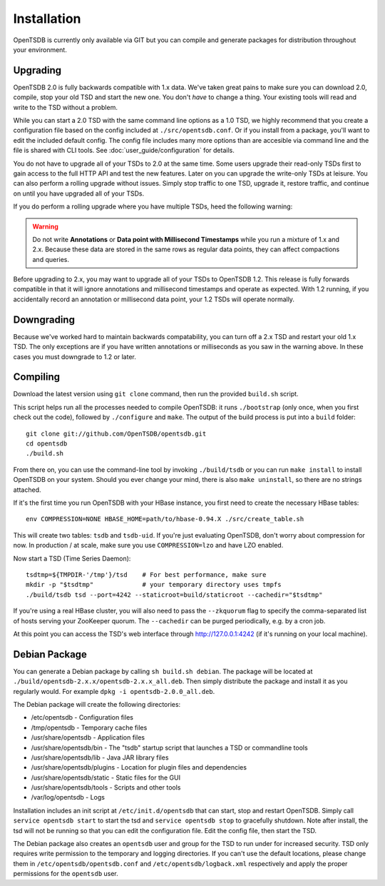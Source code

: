 Installation
============

OpenTSDB is currently only available via GIT but you can compile and generate packages for distribution throughout your environment.

Upgrading
^^^^^^^^^

OpenTSDB 2.0 is fully backwards compatible with 1.x data. We've taken great pains to make sure you can download 2.0, compile, stop your old TSD and start the new one. You don't *have* to change a thing. Your existing tools will read and write to the TSD without a problem. 

While you can start a 2.0 TSD with the same command line options as a 1.0 TSD, we highly recommend that you create a configuration file based on the config included at ``./src/opentsdb.conf``. Or if you install from a package, you'll want to edit the included default config. The config file includes many more options than are accesible via command line and the file is shared with CLI tools. See :doc:`user_guide/configuration` for details.

You do not have to upgrade all of your TSDs to 2.0 at the same time. Some users upgrade their read-only TSDs first to gain access to the full HTTP API and test the new features. Later on you can upgrade the write-only TSDs at leisure. You can also perform a rolling upgrade without issues. Simply stop traffic to one TSD, upgrade it, restore traffic, and continue on until you have upgraded all of your TSDs. 

If you do perform a rolling upgrade where you have multiple TSDs, heed the following warning:

.. WARNING:: Do not write **Annotations** or **Data point with Millisecond Timestamps** while you run a mixture of 1.x and 2.x. Because these data are stored in the same rows as regular data points, they can affect compactions and queries. 

Before upgrading to 2.x, you may want to upgrade all of your TSDs to OpenTSDB 1.2. This release is fully forwards compatible in that it will ignore annotations and millisecond timestamps and operate as expected. With 1.2 running, if you accidentally record an annotation or millisecond data point, your 1.2 TSDs will operate normally.

Downgrading
^^^^^^^^^^^

Because we've worked hard to maintain backwards compatability, you can turn off a 2.x TSD and restart your old 1.x TSD. The only exceptions are if you have written annotations or milliseconds as you saw in the warning above. In these cases you must downgrade to 1.2 or later.

Compiling
^^^^^^^^^

Download the latest version using ``git clone`` command, then run the provided ``build.sh`` script.  

This script helps run all the processes needed to compile OpenTSDB: it runs ``./bootstrap`` (only once, when you first check out the code), followed by ``./configure`` and ``make``. The output of the build process is put into a ``build`` folder::

 git clone git://github.com/OpenTSDB/opentsdb.git
 cd opentsdb
 ./build.sh

From there on, you can use the command-line tool by invoking ``./build/tsdb`` or you can run ``make install`` to install OpenTSDB on your system. Should you ever change your mind, there is also ``make uninstall``, so there are no strings attached.

If it's the first time you run OpenTSDB with your HBase instance, you first need to create the necessary HBase tables::

 env COMPRESSION=NONE HBASE_HOME=path/to/hbase-0.94.X ./src/create_table.sh

This will create two tables: ``tsdb`` and ``tsdb-uid``. If you're just evaluating OpenTSDB, don't worry about compression for now. In production / at scale, make sure you use ``COMPRESSION=lzo`` and have LZO enabled.

Now start a TSD (Time Series Daemon)::

 tsdtmp=${TMPDIR-'/tmp'}/tsd    # For best performance, make sure
 mkdir -p "$tsdtmp"             # your temporary directory uses tmpfs
 ./build/tsdb tsd --port=4242 --staticroot=build/staticroot --cachedir="$tsdtmp"

If you're using a real HBase cluster, you will also need to pass the ``--zkquorum`` flag to specify the comma-separated list of hosts serving your ZooKeeper quorum. The ``--cachedir`` can be purged periodically, e.g. by a cron job.

At this point you can access the TSD's web interface through http://127.0.0.1:4242 (if it's running on your local machine).

Debian Package
^^^^^^^^^^^^^^

You can generate a Debian package by calling ``sh build.sh debian``. The package will be located at ``./build/opentsdb-2.x.x/opentsdb-2.x.x_all.deb``. Then simply distribute the package and install it as you regularly would. For example ``dpkg -i opentsdb-2.0.0_all.deb``.

The Debian package will create the following directories:

* /etc/opentsdb - Configuration files
* /tmp/opentsdb - Temporary cache files
* /usr/share/opentsdb - Application files
* /usr/share/opentsdb/bin - The "tsdb" startup script that launches a TSD or commandline tools
* /usr/share/opentsdb/lib - Java JAR library files
* /usr/share/opentsdb/plugins - Location for plugin files and dependencies
* /usr/share/opentsdb/static - Static files for the GUI
* /usr/share/opentsdb/tools - Scripts and other tools
* /var/log/opentsdb - Logs

.. NOTE: After installing the package you should edit ``/etc/opentsdb/opentsdb.conf`` with the proper Zookeeper quorum servers. The default is localhost.

Installation includes an init script at ``/etc/init.d/opentsdb`` that can start, stop and restart OpenTSDB. Simply call ``service opentsdb start`` to start the tsd and ``service opentsdb stop`` to gracefully shutdown. Note after install, the tsd will not be running so that you can edit the configuration file. Edit the config file, then start the TSD.

The Debian package also creates an ``opentsdb`` user and group for the TSD to run under for increased security. TSD only requires write permission to the temporary and logging directories. If you can't use the default locations, please change them in ``/etc/opentsdb/opentsdb.conf`` and ``/etc/opentsdb/logback.xml`` respectively and apply the proper permissions for the ``opentsdb`` user.

.. NOTE: The default temporary directory ``/tmp/opentsdb`` may fill up quickly if you use the TSD for graphing lots of queries. Consider adding ``/usr/share/opentsdb/tools/clean_cache.sh`` as a cron job to clean out old files, or move the temporary directory to a location with greater capacity.
